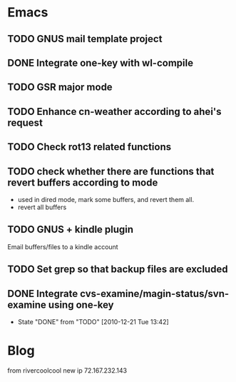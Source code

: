 * Emacs
** TODO GNUS mail template project
** DONE Integrate one-key with wl-compile
   CLOSED: [2010-12-21 Tue 22:47]
** TODO GSR major mode
** TODO Enhance cn-weather according to ahei's request
** TODO Check rot13 related functions
** TODO check whether there are functions that revert buffers according to mode
   - used in dired mode, mark some buffers, and revert them all.
   - revert all buffers
** TODO GNUS + kindle plugin
   Email buffers/files to a kindle account
** TODO Set grep so that backup files are excluded
** DONE Integrate cvs-examine/magin-status/svn-examine using one-key
   CLOSED: [2010-12-21 Tue 13:42]
   - State "DONE"       from "TODO"       [2010-12-21 Tue 13:42]
* Blog
  from rivercoolcool new ip 72.167.232.143
